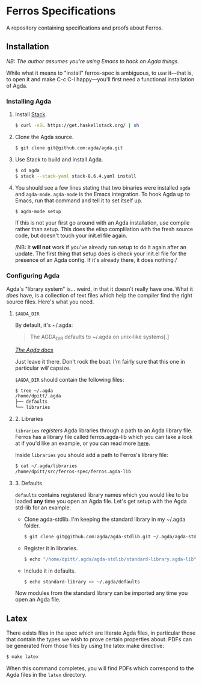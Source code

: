 * Ferros Specifications

A repository containing specifications and proofs about Ferros.

** Installation

/NB: The author assumes you're using Emacs to hack on Agda things./

While what it means to "install" ferros-spec is ambiguous, to /use/
it—that is, to open it and make C-c C-l happy—you'll first need a
functional installation of Agda.

*** Installing Agda

1. Install [[https://docs.haskellstack.org/en/stable/README/][Stack]].

   #+BEGIN_SRC sh
   $ curl -sSL https://get.haskellstack.org/ | sh
   #+END_SRC

2. Clone the Agda source.

   #+BEGIN_SRC sh
   $ git clone git@github.com:agda/agda.git
   #+END_SRC

3. Use Stack to build and install Agda.

   #+BEGIN_SRC sh
   $ cd agda
   $ stack --stack-yaml stack-8.6.4.yaml install
   #+END_SRC

4. You should see a few lines stating that two binaries were installed
   ~agda~ and ~agda-mode~. ~agda-mode~ is the Emacs integration. To
   hook Agda up to Emacs, run that command and tell it to set itself
   up.

   #+BEGIN_SRC sh
   $ agda-mode setup
   #+END_SRC

   If this is not your first go around with an Agda installation, use
   compile rather than setup. This does the elisp complilation with
   the fresh source code, but doesn't touch your init.el file again.

   /NB: It *will not* work if you've already run setup to do it again
   after an update. The first thing that setup does is check your
   init.el file for the presence of an Agda config. If it's already
   there, it does nothing./

*** Configuring Agda

Agda's "library system" is... weird, in that it doesn't really have
one. What it /does/ have, is a collection of text files which help the
compiler find the right source files. Here's what you need.

**** ~$AGDA_DIR~

By default, it's ~/.agda:

#+BEGIN_QUOTE
The AGDA_DIR defaults to ~/.agda on unix-like systems[.]
#+END_QUOTE

[[https://agda.readthedocs.io/en/latest/tools/package-system.html][ /The Agda docs/ ]]

Just leave it there. Don't rock the boat. I'm fairly sure that this
one in particular /will/ capsize.

~$AGDA_DIR~ should contain the following files:

#+BEGIN_SRC sh
$ tree ~/.agda
/home/dpitt/.agda
├── defaults
└── libraries
#+END_SRC

**** 2. Libraries

~libraries~ /registers/ Agda libraries through a path to an Agda library
file. Ferros has a library file called ferros.agda-lib which you can
take a look at if you'd like an example, or you can read more [[https://agda.readthedocs.io/en/latest/tools/package-system.html][here]].

Inside ~libraries~ you should add a path to Ferros's library file:

#+BEGIN_SRC sh
$ cat ~/.agda/libraries
/home/dpitt/src/ferros-spec/ferros.agda-lib
#+END_SRC

**** 3. Defaults

~defaults~ contains registered library names which you would like to
be loaded *any* time you open an Agda file. Let's get setup with the
Agda std-lib for an example.

- Clone agda-stdlib. I'm keeping the standard library in my ~/.agda folder.

  #+BEGIN_SRC sh
  $ git clone git@github.com:agda/agda-stdlib.git ~/.agda/agda-stdlib
  #+END_SRC

- Register it in libraries.

  #+BEGIN_SRC sh
  $ echo "/home/dpitt/.agda/agda-stdlib/standard-library.agda-lib" >> ~/.agda/libraries
  #+END_SRC

- Include it in defaults.

  #+BEGIN_SRC sh
  $ echo standard-library >> ~/.agda/defaults
  #+END_SRC

Now modules from the standard library can be imported any time you
open an Agda file.

** Latex

There exists files in the spec which are literate Agda files, in
particular those that contain the types we wish to prove certain
properties about. PDFs can be generated from those files by using the
latex make directive:

#+BEGIN_SRC sh
$ make latex
#+END_SRC

When this command completes, you will find PDFs which correspond to
the Agda files in the ~latex~ directory.
